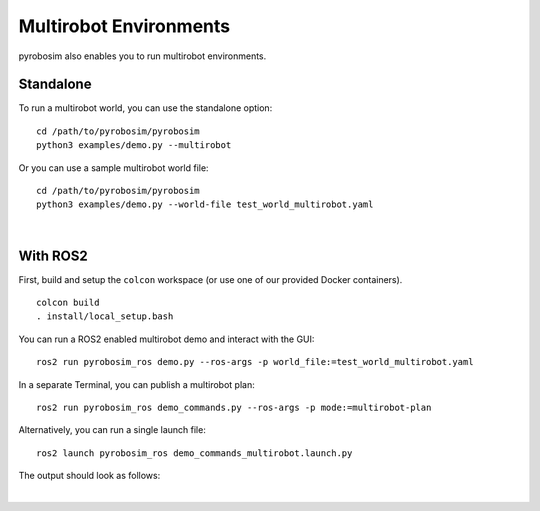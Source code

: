 Multirobot Environments
=======================
pyrobosim also enables you to run multirobot environments.


Standalone
----------

To run a multirobot world, you can use the standalone option:

::

    cd /path/to/pyrobosim/pyrobosim
    python3 examples/demo.py --multirobot

Or you can use a sample multirobot world file:

::

    cd /path/to/pyrobosim/pyrobosim
    python3 examples/demo.py --world-file test_world_multirobot.yaml

.. image:: ../media/pyrobosim_demo_multirobot.png
    :align: center
    :width: 720px
    :alt: pyrobosim multirobot demo.

|

With ROS2
---------

First, build and setup the ``colcon`` workspace (or use one of our provided Docker containers).

::

    colcon build
    . install/local_setup.bash


You can run a ROS2 enabled multirobot demo and interact with the GUI:

::

    ros2 run pyrobosim_ros demo.py --ros-args -p world_file:=test_world_multirobot.yaml


In a separate Terminal, you can publish a multirobot plan:

::

    ros2 run pyrobosim_ros demo_commands.py --ros-args -p mode:=multirobot-plan

Alternatively, you can run a single launch file:

::

    ros2 launch pyrobosim_ros demo_commands_multirobot.launch.py

The output should look as follows:

.. image:: ../media/pyrobosim_demo_multirobot_plan.png
    :align: center
    :width: 720px
    :alt: pyrobosim multirobot demo with ROS2 executing multiple plans.

|
